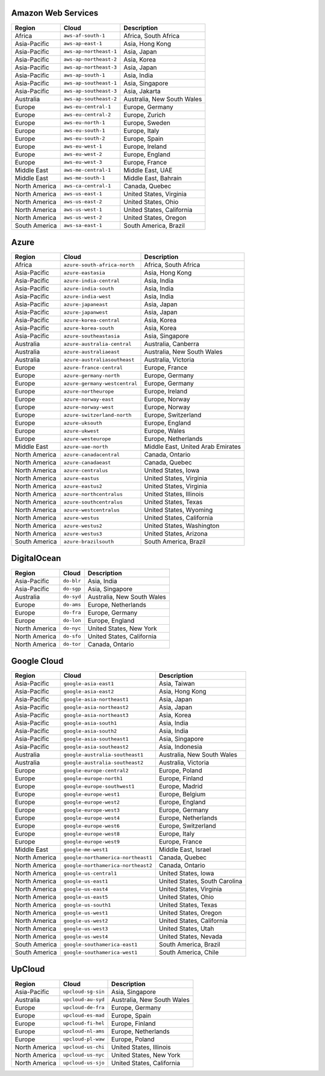 

Amazon Web Services
-----------------------------------------------------
.. list-table::
  :header-rows: 1

  * - Region
    - Cloud
    - Description
  * - Africa
    - ``aws-af-south-1``
    - Africa, South Africa 
  * - Asia-Pacific
    - ``aws-ap-east-1``
    - Asia, Hong Kong 
  * - Asia-Pacific
    - ``aws-ap-northeast-1``
    - Asia, Japan 
  * - Asia-Pacific
    - ``aws-ap-northeast-2``
    - Asia, Korea 
  * - Asia-Pacific
    - ``aws-ap-northeast-3``
    - Asia, Japan 
  * - Asia-Pacific
    - ``aws-ap-south-1``
    - Asia, India 
  * - Asia-Pacific
    - ``aws-ap-southeast-1``
    - Asia, Singapore 
  * - Asia-Pacific
    - ``aws-ap-southeast-3``
    - Asia, Jakarta 
  * - Australia
    - ``aws-ap-southeast-2``
    - Australia, New South Wales 
  * - Europe
    - ``aws-eu-central-1``
    - Europe, Germany 
  * - Europe
    - ``aws-eu-central-2``
    - Europe, Zurich 
  * - Europe
    - ``aws-eu-north-1``
    - Europe, Sweden 
  * - Europe
    - ``aws-eu-south-1``
    - Europe, Italy 
  * - Europe
    - ``aws-eu-south-2``
    - Europe, Spain 
  * - Europe
    - ``aws-eu-west-1``
    - Europe, Ireland 
  * - Europe
    - ``aws-eu-west-2``
    - Europe, England 
  * - Europe
    - ``aws-eu-west-3``
    - Europe, France 
  * - Middle East
    - ``aws-me-central-1``
    - Middle East, UAE 
  * - Middle East
    - ``aws-me-south-1``
    - Middle East, Bahrain 
  * - North America
    - ``aws-ca-central-1``
    - Canada, Quebec 
  * - North America
    - ``aws-us-east-1``
    - United States, Virginia 
  * - North America
    - ``aws-us-east-2``
    - United States, Ohio 
  * - North America
    - ``aws-us-west-1``
    - United States, California 
  * - North America
    - ``aws-us-west-2``
    - United States, Oregon 
  * - South America
    - ``aws-sa-east-1``
    - South America, Brazil 

Azure
-----------------------------------------------------
.. list-table::
  :header-rows: 1

  * - Region
    - Cloud
    - Description
  * - Africa
    - ``azure-south-africa-north``
    - Africa, South Africa 
  * - Asia-Pacific
    - ``azure-eastasia``
    - Asia, Hong Kong 
  * - Asia-Pacific
    - ``azure-india-central``
    - Asia, India 
  * - Asia-Pacific
    - ``azure-india-south``
    - Asia, India 
  * - Asia-Pacific
    - ``azure-india-west``
    - Asia, India 
  * - Asia-Pacific
    - ``azure-japaneast``
    - Asia, Japan 
  * - Asia-Pacific
    - ``azure-japanwest``
    - Asia, Japan 
  * - Asia-Pacific
    - ``azure-korea-central``
    - Asia, Korea 
  * - Asia-Pacific
    - ``azure-korea-south``
    - Asia, Korea 
  * - Asia-Pacific
    - ``azure-southeastasia``
    - Asia, Singapore 
  * - Australia
    - ``azure-australia-central``
    - Australia, Canberra 
  * - Australia
    - ``azure-australiaeast``
    - Australia, New South Wales 
  * - Australia
    - ``azure-australiasoutheast``
    - Australia, Victoria 
  * - Europe
    - ``azure-france-central``
    - Europe, France 
  * - Europe
    - ``azure-germany-north``
    - Europe, Germany 
  * - Europe
    - ``azure-germany-westcentral``
    - Europe, Germany 
  * - Europe
    - ``azure-northeurope``
    - Europe, Ireland 
  * - Europe
    - ``azure-norway-east``
    - Europe, Norway 
  * - Europe
    - ``azure-norway-west``
    - Europe, Norway 
  * - Europe
    - ``azure-switzerland-north``
    - Europe, Switzerland 
  * - Europe
    - ``azure-uksouth``
    - Europe, England 
  * - Europe
    - ``azure-ukwest``
    - Europe, Wales 
  * - Europe
    - ``azure-westeurope``
    - Europe, Netherlands 
  * - Middle East
    - ``azure-uae-north``
    - Middle East, United Arab Emirates 
  * - North America
    - ``azure-canadacentral``
    - Canada, Ontario 
  * - North America
    - ``azure-canadaeast``
    - Canada, Quebec 
  * - North America
    - ``azure-centralus``
    - United States, Iowa 
  * - North America
    - ``azure-eastus``
    - United States, Virginia 
  * - North America
    - ``azure-eastus2``
    - United States, Virginia 
  * - North America
    - ``azure-northcentralus``
    - United States, Illinois 
  * - North America
    - ``azure-southcentralus``
    - United States, Texas 
  * - North America
    - ``azure-westcentralus``
    - United States, Wyoming 
  * - North America
    - ``azure-westus``
    - United States, California 
  * - North America
    - ``azure-westus2``
    - United States, Washington 
  * - North America
    - ``azure-westus3``
    - United States, Arizona 
  * - South America
    - ``azure-brazilsouth``
    - South America, Brazil 

DigitalOcean
-----------------------------------------------------
.. list-table::
  :header-rows: 1

  * - Region
    - Cloud
    - Description
  * - Asia-Pacific
    - ``do-blr``
    - Asia, India 
  * - Asia-Pacific
    - ``do-sgp``
    - Asia, Singapore 
  * - Australia
    - ``do-syd``
    - Australia, New South Wales 
  * - Europe
    - ``do-ams``
    - Europe, Netherlands 
  * - Europe
    - ``do-fra``
    - Europe, Germany 
  * - Europe
    - ``do-lon``
    - Europe, England 
  * - North America
    - ``do-nyc``
    - United States, New York 
  * - North America
    - ``do-sfo``
    - United States, California 
  * - North America
    - ``do-tor``
    - Canada, Ontario 

Google Cloud
-----------------------------------------------------
.. list-table::
  :header-rows: 1

  * - Region
    - Cloud
    - Description
  * - Asia-Pacific
    - ``google-asia-east1``
    - Asia, Taiwan 
  * - Asia-Pacific
    - ``google-asia-east2``
    - Asia, Hong Kong 
  * - Asia-Pacific
    - ``google-asia-northeast1``
    - Asia, Japan 
  * - Asia-Pacific
    - ``google-asia-northeast2``
    - Asia, Japan 
  * - Asia-Pacific
    - ``google-asia-northeast3``
    - Asia, Korea 
  * - Asia-Pacific
    - ``google-asia-south1``
    - Asia, India 
  * - Asia-Pacific
    - ``google-asia-south2``
    - Asia, India 
  * - Asia-Pacific
    - ``google-asia-southeast1``
    - Asia, Singapore 
  * - Asia-Pacific
    - ``google-asia-southeast2``
    - Asia, Indonesia 
  * - Australia
    - ``google-australia-southeast1``
    - Australia, New South Wales 
  * - Australia
    - ``google-australia-southeast2``
    - Australia, Victoria 
  * - Europe
    - ``google-europe-central2``
    - Europe, Poland 
  * - Europe
    - ``google-europe-north1``
    - Europe, Finland 
  * - Europe
    - ``google-europe-southwest1``
    - Europe, Madrid 
  * - Europe
    - ``google-europe-west1``
    - Europe, Belgium 
  * - Europe
    - ``google-europe-west2``
    - Europe, England 
  * - Europe
    - ``google-europe-west3``
    - Europe, Germany 
  * - Europe
    - ``google-europe-west4``
    - Europe, Netherlands 
  * - Europe
    - ``google-europe-west6``
    - Europe, Switzerland 
  * - Europe
    - ``google-europe-west8``
    - Europe, Italy 
  * - Europe
    - ``google-europe-west9``
    - Europe, France 
  * - Middle East
    - ``google-me-west1``
    - Middle East, Israel 
  * - North America
    - ``google-northamerica-northeast1``
    - Canada, Quebec 
  * - North America
    - ``google-northamerica-northeast2``
    - Canada, Ontario 
  * - North America
    - ``google-us-central1``
    - United States, Iowa 
  * - North America
    - ``google-us-east1``
    - United States, South Carolina 
  * - North America
    - ``google-us-east4``
    - United States, Virginia 
  * - North America
    - ``google-us-east5``
    - United States, Ohio 
  * - North America
    - ``google-us-south1``
    - United States, Texas 
  * - North America
    - ``google-us-west1``
    - United States, Oregon 
  * - North America
    - ``google-us-west2``
    - United States, California 
  * - North America
    - ``google-us-west3``
    - United States, Utah 
  * - North America
    - ``google-us-west4``
    - United States, Nevada 
  * - South America
    - ``google-southamerica-east1``
    - South America, Brazil 
  * - South America
    - ``google-southamerica-west1``
    - South America, Chile 

UpCloud
-----------------------------------------------------
.. list-table::
  :header-rows: 1

  * - Region
    - Cloud
    - Description
  * - Asia-Pacific
    - ``upcloud-sg-sin``
    - Asia, Singapore 
  * - Australia
    - ``upcloud-au-syd``
    - Australia, New South Wales 
  * - Europe
    - ``upcloud-de-fra``
    - Europe, Germany 
  * - Europe
    - ``upcloud-es-mad``
    - Europe, Spain 
  * - Europe
    - ``upcloud-fi-hel``
    - Europe, Finland 
  * - Europe
    - ``upcloud-nl-ams``
    - Europe, Netherlands 
  * - Europe
    - ``upcloud-pl-waw``
    - Europe, Poland 
  * - North America
    - ``upcloud-us-chi``
    - United States, Illinois 
  * - North America
    - ``upcloud-us-nyc``
    - United States, New York 
  * - North America
    - ``upcloud-us-sjo``
    - United States, California 